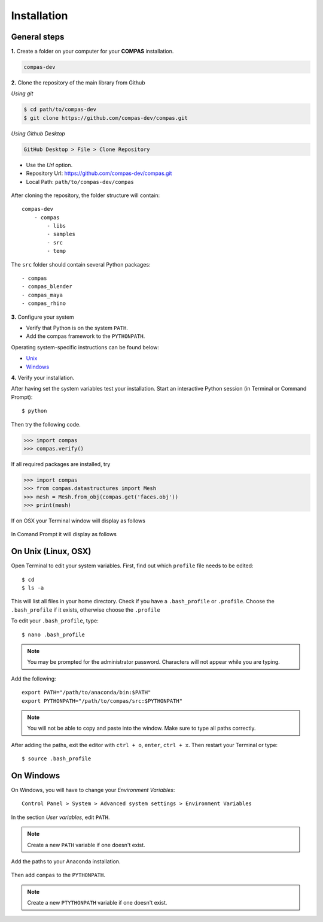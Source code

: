 .. _installation:

********************************************************************************
Installation
********************************************************************************


General steps
=============

**1.** Create a folder on your computer for your **COMPAS** installation.

.. code-block:: none

    compas-dev


**2.** Clone the repository of the main library from Github

*Using git*

.. code-block:: none
    
    $ cd path/to/compas-dev
    $ git clone https://github.com/compas-dev/compas.git


*Using Github Desktop*

.. code-block:: none

    GitHub Desktop > File > Clone Repository


* Use the *Url* option.
* Repository Url: https://github.com/compas-dev/compas.git
* Local Path: ``path/to/compas-dev/compas``


.. figure:: /_images/github_clonerepo.*
     :figclass: figure
     :class: figure-img img-fluid


After cloning the repository, the folder structure will contain::

    compas-dev
        - compas
            - libs
            - samples
            - src
            - temp


The ``src`` folder should contain several Python packages::

    - compas
    - compas_blender
    - compas_maya
    - compas_rhino


**3.** Configure your system

* Verify that Python is on the system ``PATH``.
* Add the compas framework to the ``PYTHONPATH``.

Operating system-specific instructions can be found below:

* `Unix`_ 
* `Windows`_


**4.** Verify your installation.

After having set the system variables test your installation.
Start an interactive Python session (in Terminal or Command Prompt)::

    $ python


Then try the following code.

.. code-block:: python

    >>> import compas
    >>> compas.verify()


If all required packages are installed, try

.. code-block:: python

    >>> import compas
    >>> from compas.datastructures import Mesh
    >>> mesh = Mesh.from_obj(compas.get('faces.obj'))
    >>> print(mesh)


If on OSX your Terminal window will display as follows

.. figure:: /_images/validate_mac.*
    :figclass: figure
    :class: figure-img img-fluid


In Comand Prompt it will display as follows

.. figure:: /_images/validate_windows_small.*
    :figclass: figure
    :class: figure-img img-fluid


.. _Unix:

On Unix (Linux, OSX)
====================

Open Terminal to edit your system variables. First, find out which ``profile`` file needs to be edited::

    $ cd
    $ ls -a


This will list all files in your home directory.
Check if you have a ``.bash_profile`` or ``.profile``.
Choose the ``.bash_profile``  if it exists, otherwise choose the ``.profile``

To edit your ``.bash_profile``, type::

    $ nano .bash_profile


.. note::
    
    You may be prompted for the administrator password.
    Characters will not appear while you are typing.


Add the following::

    export PATH="/path/to/anaconda/bin:$PATH"
    export PYTHONPATH="/path/to/compas/src:$PYTHONPATH"


.. note::

    You will not be able to copy and paste into the window.
    Make sure to type all paths correctly.


.. figure:: /_images/mac_bashprofile.*
     :figclass: figure
     :class: figure-img img-fluid


After adding the paths, exit the editor with ``ctrl + o``, ``enter``, ``ctrl + x``.
Then restart your Terminal or type::

    $ source .bash_profile


.. _Windows:

On Windows
==========

On Windows, you will have to change your *Environment Variables*::

    Control Panel > System > Advanced system settings > Environment Variables


.. figure:: /_images/windows_controlpanel.*
     :figclass: figure
     :class: figure-img img-fluid


.. figure:: /_images/windows_advancedsystemsettings.*
     :figclass: figure
     :class: figure-img img-fluid


.. figure:: /_images/windows_environment.*
     :figclass: figure
     :class: figure-img img-fluid


In the section *User variables*, edit ``PATH``.

.. note::

    Create a new ``PATH`` variable if one doesn't exist.


.. figure:: /_images/windows_path.*
     :figclass: figure
     :class: figure-img img-fluid


Add the paths to your Anaconda installation.

.. figure:: /_images/windows_path-entries.*
     :figclass: figure
     :class: figure-img img-fluid


Then add ``compas`` to the ``PYTHONPATH``.

.. note::

    Create a new ``PTYTHONPATH`` variable if one doesn't exist.


.. figure:: /_images/windows_pythonpath.*
     :figclass: figure
     :class: figure-img img-fluid


.. figure:: /_images/windows_pythonpath-entries.*
     :figclass: figure
     :class: figure-img img-fluid

